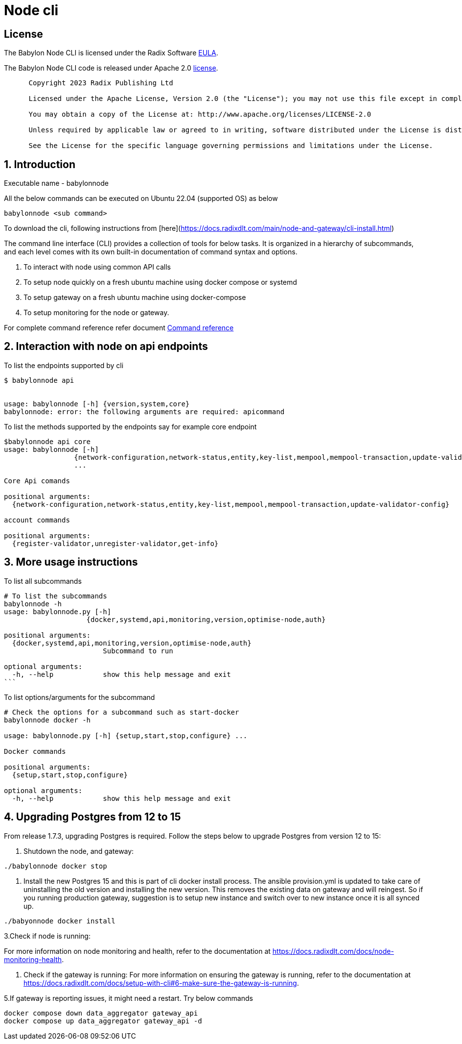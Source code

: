 
= Node cli

== License
The Babylon Node CLI is licensed under the Radix Software http://www.radixdlt.com/terms/genericEULA[EULA].

The Babylon Node CLI code is released under Apache 2.0 link:LICENSE[license]. 

----
      Copyright 2023 Radix Publishing Ltd

      Licensed under the Apache License, Version 2.0 (the "License"); you may not use this file except in compliance with the License.

      You may obtain a copy of the License at: http://www.apache.org/licenses/LICENSE-2.0

      Unless required by applicable law or agreed to in writing, software distributed under the License is distributed on an "AS IS" BASIS, WITHOUT WARRANTIES OR CONDITIONS OF ANY KIND, either express or implied.

      See the License for the specific language governing permissions and limitations under the License.
----

:sectnums:
== Introduction

Executable name - babylonnode

All the below commands can be executed on Ubuntu 22.04 (supported OS) as below
[source, bash]
----
babylonnode <sub command>
----

To download the cli, following instructions from [here](https://docs.radixdlt.com/main/node-and-gateway/cli-install.html)

The command line interface (CLI) provides a collection of tools for below tasks.
It is organized in a hierarchy of subcommands, and each level comes with its own built-in documentation of command syntax and options.

. To interact with node using common API calls
. To setup node quickly on a fresh ubuntu machine using docker compose or systemd
. To setup gateway on a fresh ubuntu machine using docker-compose
. To setup monitoring for the node or gateway.

For complete command reference refer document xref:docs/command_reference.adoc[Command reference]

== Interaction with node on api endpoints


To list the endpoints supported by cli
[source, bash]
----
$ babylonnode api


usage: babylonnode [-h] {version,system,core}
babylonnode: error: the following arguments are required: apicommand
----

To list the methods supported by the endpoints say for example core endpoint

[source, bash]
----
$babylonnode api core
usage: babylonnode [-h]
                 {network-configuration,network-status,entity,key-list,mempool,mempool-transaction,update-validator-config}
                 ...

Core Api comands

positional arguments:
  {network-configuration,network-status,entity,key-list,mempool,mempool-transaction,update-validator-config}

account commands

positional arguments:
  {register-validator,unregister-validator,get-info}
----


== More usage instructions

To list all subcommands
[source, bash]
----
# To list the subcommands
babylonnode -h
usage: babylonnode.py [-h]
                    {docker,systemd,api,monitoring,version,optimise-node,auth}

positional arguments:
  {docker,systemd,api,monitoring,version,optimise-node,auth}
                        Subcommand to run

optional arguments:
  -h, --help            show this help message and exit
```
----

To list options/arguments for the subcommand
[source, bash]
----
# Check the options for a subcommand such as start-docker
babylonnode docker -h

usage: babylonnode.py [-h] {setup,start,stop,configure} ...

Docker commands

positional arguments:
  {setup,start,stop,configure}

optional arguments:
  -h, --help            show this help message and exit
----

== Upgrading Postgres from 12 to 15
From release 1.7.3, upgrading Postgres is required. Follow the steps below to upgrade Postgres from version 12 to 15:

1. Shutdown the node, and gateway:
[source, bash]
----
./babylonnode docker stop
----

2. Install the new Postgres 15 and this is part of cli docker install process. The ansible provision.yml is updated to take care of uninstalling the old version and installing the new version. This removes the existing data on gateway and will reingest. So if you running production gateway, suggestion is to setup new instance and switch over to new instance once it is all synced up.
[source, bash]
----
./babyonnode docker install
----

3.Check if node is running:

For more information on node monitoring and health, refer to the documentation at https://docs.radixdlt.com/docs/node-monitoring-health.

4. Check if the gateway is running:
For more information on ensuring the gateway is running, refer to the documentation at https://docs.radixdlt.com/docs/setup-with-cli#6-make-sure-the-gateway-is-running.


5.If gateway is reporting issues, it might need a restart. Try below commands
[source, bash]
----
docker compose down data_aggregator gateway_api
docker compose up data_aggregator gateway_api -d
----
